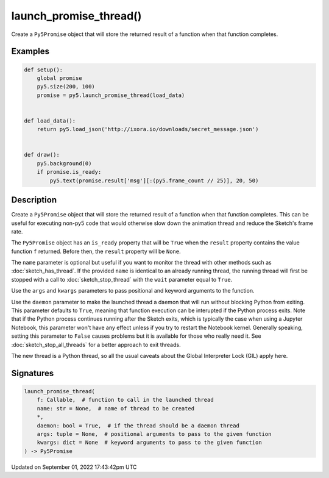 launch_promise_thread()
=======================

Create a ``Py5Promise`` object that will store the returned result of a function when that function completes.

Examples
--------

.. raw:: html

    <div class="example-table">

.. raw:: html

    <div class="example-row"><div class="example-cell-image">

.. raw:: html

    </div><div class="example-cell-code">

.. code:: python

    def setup():
        global promise
        py5.size(200, 100)
        promise = py5.launch_promise_thread(load_data)


    def load_data():
        return py5.load_json('http://ixora.io/downloads/secret_message.json')


    def draw():
        py5.background(0)
        if promise.is_ready:
            py5.text(promise.result['msg'][:(py5.frame_count // 25)], 20, 50)

.. raw:: html

    </div></div>

.. raw:: html

    </div>

Description
-----------

Create a ``Py5Promise`` object that will store the returned result of a function when that function completes. This can be useful for executing non-py5 code that would otherwise slow down the animation thread and reduce the Sketch's frame rate.

The ``Py5Promise`` object has an ``is_ready`` property that will be ``True`` when the ``result`` property contains the value function ``f`` returned. Before then, the ``result`` property will be ``None``.

The ``name`` parameter is optional but useful if you want to monitor the thread with other methods such as :doc:`sketch_has_thread`. If the provided ``name`` is identical to an already running thread, the running thread will first be stopped with a call to :doc:`sketch_stop_thread` with the ``wait`` parameter equal to ``True``.

Use the ``args`` and ``kwargs`` parameters to pass positional and keyword arguments to the function.

Use the ``daemon`` parameter to make the launched thread a daemon that will run without blocking Python from exiting. This parameter defaults to ``True``, meaning that function execution can be interupted if the Python process exits. Note that if the Python process continues running after the Sketch exits, which is typically the case when using a Jupyter Notebook, this parameter won't have any effect unless if you try to restart the Notebook kernel. Generally speaking, setting this parameter to ``False`` causes problems but it is available for those who really need it. See :doc:`sketch_stop_all_threads` for a better approach to exit threads.

The new thread is a Python thread, so all the usual caveats about the Global Interpreter Lock (GIL) apply here.

Signatures
----------

.. code:: python

    launch_promise_thread(
        f: Callable,  # function to call in the launched thread
        name: str = None,  # name of thread to be created
        *,
        daemon: bool = True,  # if the thread should be a daemon thread
        args: tuple = None,  # positional arguments to pass to the given function
        kwargs: dict = None  # keyword arguments to pass to the given function
    ) -> Py5Promise

Updated on September 01, 2022 17:43:42pm UTC

